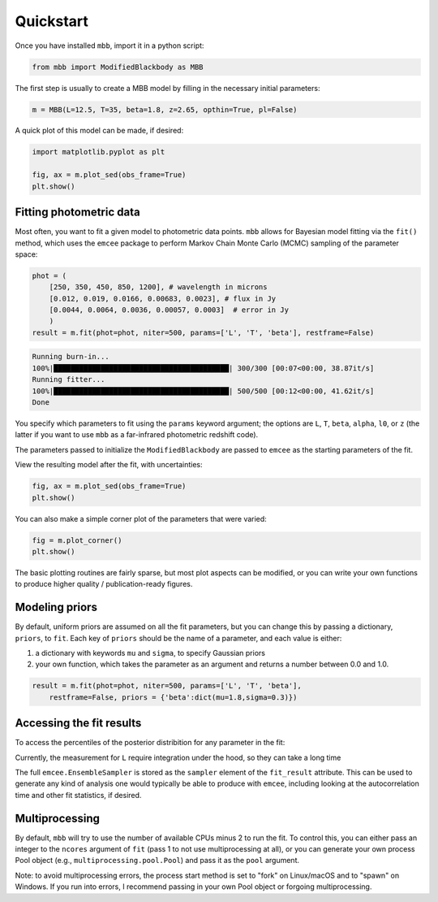 .. _quickstart:

Quickstart
========================

Once you have installed ``mbb``, import it in a python script:

.. code-block:: python

    from mbb import ModifiedBlackbody as MBB

The first step is usually to create a MBB model by filling in the necessary initial parameters: 

.. code-block:: python

    m = MBB(L=12.5, T=35, beta=1.8, z=2.65, opthin=True, pl=False)

A quick plot of this model can be made, if desired:

.. code-block:: python

    import matplotlib.pyplot as plt

    fig, ax = m.plot_sed(obs_frame=True)
    plt.show()

.. image:: images/ex_plt_1.png
   :width: 350px

Fitting photometric data
------------------------

Most often, you want to fit a given model to photometric data points. ``mbb`` allows for Bayesian model fitting via the ``fit()`` method, which uses the ``emcee`` package to perform Markov Chain Monte Carlo (MCMC) sampling of the parameter space:

.. code-block:: python

    phot = (
        [250, 350, 450, 850, 1200], # wavelength in microns
        [0.012, 0.019, 0.0166, 0.00683, 0.0023], # flux in Jy
        [0.0044, 0.0064, 0.0036, 0.00057, 0.0003]  # error in Jy
        )
    result = m.fit(phot=phot, niter=500, params=['L', 'T', 'beta'], restframe=False)

.. code-block:: bash

    Running burn-in...
    100%|█████████████████████████████████████████| 300/300 [00:07<00:00, 38.87it/s]
    Running fitter...
    100%|█████████████████████████████████████████| 500/500 [00:12<00:00, 41.62it/s]
    Done 


You specify which parameters to fit using the ``params`` keyword argument; the options are ``L``, ``T``, ``beta``, ``alpha``, ``l0``, or ``z`` (the latter if you want to use ``mbb`` as a far-infrared photometric redshift code).

The parameters passed to initialize the ``ModifiedBlackbody`` are passed to ``emcee`` as the starting parameters of the fit.

View the resulting model after the fit, with uncertainties:

.. code-block:: python

    fig, ax = m.plot_sed(obs_frame=True)
    plt.show()


.. image:: images/ex_plt_2.png
   :width: 350px

You can also make a simple corner plot of the parameters that were varied:

.. code-block:: python

    fig = m.plot_corner()
    plt.show()

.. image:: images/ex_plt_3.png
   :width: 350px

The basic plotting routines are fairly sparse, but most plot aspects can be modified, or you can write your own functions to produce higher quality / publication-ready figures.



Modeling priors
---------------

By default, uniform priors are assumed on all the fit parameters, but you can change this by passing a dictionary, ``priors``, to ``fit``. 
Each key of ``priors`` should be the name of a parameter, and each value is either:

1. a dictionary with keywords ``mu`` and ``sigma``, to specify Gaussian priors
2. your own function, which takes the parameter as an argument and returns a number between 0.0 and 1.0.

.. code-block:: python

    result = m.fit(phot=phot, niter=500, params=['L', 'T', 'beta'], 
        restframe=False, priors = {'beta':dict(mu=1.8,sigma=0.3)})




Accessing the fit results
----------------------------

To access the percentiles of the posterior distribition for any parameter in the fit:

.. code-block:: python
    print(m.post_percentile('beta', q=(16,50,84))) #16th, 50th, 84th percentiles

    

Currently, the measurement for ``L`` require integration under the hood, so they can take a long time

The full ``emcee.EnsembleSampler`` is stored as the ``sampler`` element of the ``fit_result`` attribute. This can be used to generate any kind of analysis one would typically be able to produce with ``emcee``, including looking at the autocorrelation time and other fit statistics, if desired.


Multiprocessing
---------------

By default, ``mbb`` will try to use the number of available CPUs minus 2 to run the fit. To control this, you can either pass an integer to the ``ncores`` argument of ``fit`` (pass 1 to not use multiprocessing at all), or you can generate your own process Pool object (e.g., ``multiprocessing.pool.Pool``) and pass it as the ``pool`` argument.

Note: to avoid multiprocessing errors, the process start method is set to "fork" on Linux/macOS and to "spawn" on Windows. If you run into errors, I recommend passing in your own Pool object or forgoing multiprocessing.
